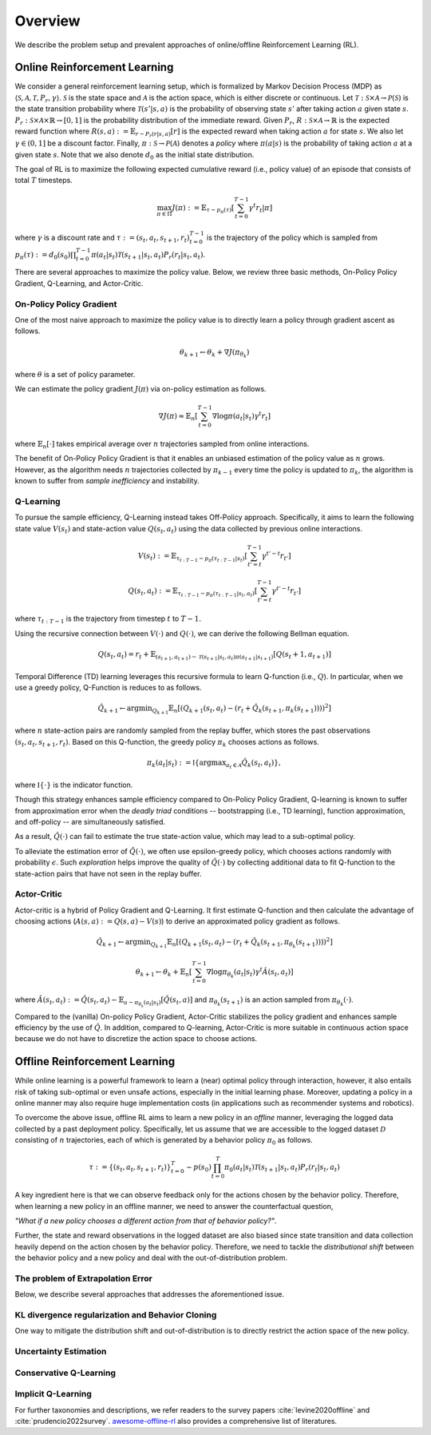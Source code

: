 ==========
Overview
==========

We describe the problem setup and prevalent approaches of online/offline Reinforcement Learning (RL).

Online Reinforcement Learning
~~~~~~~~~~
We consider a general reinforcement learning setup, which is formalized by Markov Decision Process (MDP) as :math:`\langle \mathcal{S}, \mathcal{A}, \mathcal{T}, P_r, \gamma \rangle`.
:math:`\mathcal{S}` is the state space and :math:`\mathcal{A}` is the action space, which is either discrete or continuous. 
Let :math:`\mathcal{T}: \mathcal{S} \times \mathcal{A} \rightarrow \mathcal{P}(\mathcal{S})` is the state transition probability where :math:`\mathcal{T}(s' | s,a)` is the probability of observing state :math:`s'` after taking action :math:`a` given state :math:`s`. 
:math:`P_r: \mathcal{S} \times \mathcal{A} \times \mathbb{R} \rightarrow [0,1]` is the probability distribution of the immediate reward. 
Given :math:`P_r`, :math:`R: \mathcal{S} \times \mathcal{A} \rightarrow \mathbb{R}` is the expected reward function where :math:`R(s,a) := \mathbb{E}_{r \sim P_r (r | s, a)}[r]` is the expected reward when taking action :math:`a` for state :math:`s`. 
We also let :math:`\gamma \in (0,1]` be a discount factor. Finally, :math:`\pi: \mathcal{S} \rightarrow \mathcal{P}(\mathcal{A})` denotes a *policy* where :math:`\pi(a| s)` is the probability of taking action :math:`a` at a given state :math:`s`. 
Note that we also denote :math:`d_0` as the initial state distribution.

The goal of RL is to maximize the following expected cumulative reward (i.e., policy value) of an episode that consists of total :math:`T` timesteps.

.. math::

    \max_{\pi \in \Pi} J(\pi) := \mathbb{E}_{\tau \sim p_{\pi}(\tau)} \left [ \sum_{t=0}^{T-1} \gamma^t r_t | \pi \right ]

where :math:`\gamma` is a discount rate and :math:`\tau := (s_t, a_t, s_{t+1}, r_t)_{t=0}^{T-1}` is the trajectory of the policy which is sampled from 
:math:`p_{\pi}(\tau) := d_0(s_0) \prod_{t=0}^{T-1} \pi(a_t | s_t) \mathcal{T}(s_{t+1} | s_t, a_t) P_r(r_t | s_t, a_t)`.

There are several approaches to maximize the policy value. Below, we review three basic methods, On-Policy Policy Gradient, Q-Learning, and Actor-Critic.

On-Policy Policy Gradient
----------
One of the most naive approach to maximize the policy value is to directly learn a policy through gradient ascent as follows.

.. math::

    \theta_{k+1} \leftarrow \theta_{k} + \nabla J(\pi_{\theta_k})

where :math:`\theta` is a set of policy parameter. 

We can estimate the policy gradient :math:`J(\pi)` via on-policy estimation as follows.

.. math::

    \nabla J(\pi) \approx \mathbb{E}_n \left [ \sum_{t=0}^{T-1} \nabla \log \pi(a_t | s_t) \gamma^t r_t \right ]

where :math:`\mathbb{E}_n [\cdot]` takes empirical average over :math:`n` trajectories sampled from online interactions.

The benefit of On-Policy Policy Gradient is that it enables an unbiased estimation of the policy value as :math:`n` grows. 
However, as the algorithm needs :math:`n` trajectories collected by :math:`\pi_{k-1}` every time the policy is updated to :math:`\pi_{k}`, the algorithm is known to suffer from *sample inefficiency* and instability.

Q-Learning
----------
To pursue the sample efficiency, Q-Learning instead takes Off-Policy approach.
Specifically, it aims to learn the following state value :math:`V(s_t)` and state-action value :math:`Q(s_t, a_t)` using the data collected by previous online interactions.

.. math::

    V(s_t) := \mathbb{E}_{\tau_{t:T-1} \sim p_{\pi}(\tau_{t:T-1} | s_t)} \left[ \sum_{t'=t}^{T-1} \gamma^{t'-t} r_{t'} \right]

.. math::

    Q(s_t, a_t) := \mathbb{E}_{\tau_{t:T-1} \sim p_{\pi}(\tau_{t:T-1} | s_t, a_t)} \left[ \sum_{t'=t}^{T-1} \gamma^{t'-t} r_{t'} \right]

where :math:`\tau_{t:T-1}` is the trajectory from timestep :math:`t` to :math:`T-1`.

Using the recursive connection between :math:`V(\cdot)` and :math:`Q(\cdot)`, we can derive the following Bellman equation.

.. math::

    Q(s_t, a_t) = r_t + \mathbb{E}_{(s_{t+1}, a_{t+1}) \sim \mathcal{T}(s_{t+1} | s_t, a_t) \pi(a_{t+1} | s_{t+1})} [ Q(s_t+1, a_{t+1}) ]

Temporal Difference (TD) learning leverages this recursive formula to learn Q-function (i.e., :math:`Q`). 
In particular, when we use a greedy policy, Q-Function is reduces to as follows.

.. math::

    \hat{Q}_{k+1} \leftarrow {\arg \min}_{Q_{k+1}} \mathbb{E}_n \left[ \left( Q_{k+1}(s_t, a_t) - (r_t + \hat{Q}_k(s_{t+1}, \pi_k(s_{t+1}))) \right)^2 \right]

where :math:`n` state-action pairs are randomly sampled from the replay buffer, which stores the past observations :math:`(s_t, a_t, s_{t+1}, r_t)`.
Based on this Q-function, the greedy policy :math:`\pi_k` chooses actions as follows.

.. math::

    \pi_k(a_t | s_t) := \mathbb{I} \{ {\arg \max}_{a_t \in \mathcal{A}}  \hat{Q}_k(s_t, a_t) \}, 

where :math:`\mathbb{I} \{ \cdot \}` is the indicator function. 

Though this strategy enhances sample efficiency compared to On-Policy Policy Gradient, 
Q-learning is known to suffer from approximation error when the *deadly triad* conditions -- bootstrapping (i.e., TD learning), function approximation, and off-policy -- are simultaneously satisfied. 

As a result, :math:`\hat{Q}(\cdot)` can fail to estimate the true state-action value, which may lead to a sub-optimal policy.

To alleviate the estimation error of :math:`\hat{Q}(\cdot)`, we often use epsilon-greedy policy, which chooses actions randomly with probability :math:`\epsilon`.
Such *exploration* helps improve the quality of :math:`\hat{Q}(\cdot)` by collecting additional data to fit Q-function to the state-action pairs that have not seen in the replay buffer. 

Actor-Critic
----------
Actor-critic is a hybrid of Policy Gradient and Q-Learning.
It first estimate Q-function and then calculate the advantage of choosing actions (:math:`A(s, a) := Q(s, a) - V(s)`) to derive an approximated policy gradient as follows.

.. math::

    \hat{Q}_{k+1} \leftarrow {\arg \min}_{Q_{k+1}} \mathbb{E}_n \left[ \left( Q_{k+1}(s_t, a_t) - (r_t + \hat{Q}_k(s_{t+1}, \pi_{\theta_k}(s_{t+1}))) \right)^2 \right]

.. math::

    \theta_{k+1} \leftarrow \theta_{k} + \mathbb{E}_n \left[ \sum_{t=0}^{T-1} \nabla \log \pi_{\theta_k}(a_t | s_t) \gamma^t \hat{A}(s_t, a_t) \right]

where :math:`\hat{A}(s_t, a_t) := \hat{Q}(s_t, a_t) - \mathbb{E}_{a \sim \pi_{\theta_k}(a_t | s_t)} \left[ \hat{Q}(s_t, a) \right]` 
and :math:`\pi_{\theta_k}(s_{t+1})` is an action sampled from :math:`\pi_{\theta_k}(\cdot)`.

Compared to the (vanilla) On-policy Policy Gradient, Actor-Critic stabilizes the policy gradient and enhances sample efficiency by the use of :math:`\hat{Q}`.
In addition, compared to Q-learning, Actor-Critic is more suitable in continuous action space because we do not have to discretize the action space to choose actions.

Offline Reinforcement Learning
~~~~~~~~~~
While online learning is a powerful framework to learn a (near) optimal policy through interaction, however, it also entails risk of taking sub-optimal or even unsafe actions, especially in the initial learning phase.
Moreover, updating a policy in a online manner may also require huge implementation costs (in applications such as recommender systems and robotics).

To overcome the above issue, offline RL aims to learn a new policy in an `offline` manner, leveraging the logged data collected by a past deployment policy. 
Specifically, let us assume that we are accessible to the logged dataset :math:`\mathcal{D}` consisting of :math:`n` trajectories, each of which is generated by a behavior policy :math:`\pi_0` as follows.

.. math::

    \tau := \{ (s_t, a_t, s_{t+1}, r_t) \}_{t=0}^{T} \sim p(s_0) \prod_{t=0}^{T} \pi_0(a_t | s_t) \mathcal{T}(s_{t+1} | s_t, a_t) P_r (r_t | s_t, a_t)

A key ingredient here is that we can observe feedback only for the actions chosen by the behavior policy. 
Therefore, when learning a new policy in an offline manner, we need to answer the counterfactual question, 

`"What if a new policy chooses a different action from that of behavior policy?"`. 

Further, the state and reward observations in the logged dataset are also biased since state transition and data collection heavily depend on the action chosen by the behavior policy. 
Therefore, we need to tackle the `distributional shift` between the behavior policy and a new policy and deal with the out-of-distribution problem. 

The problem of Extrapolation Error
----------


Below, we describe several approaches that addresses the aforementioned issue.

KL divergence regularization and Behavior Cloning
----------
One way to mitigate the distribution shift and out-of-distribution is to directly restrict the action space of the new policy.

Uncertainty Estimation
----------

Conservative Q-Learning
----------

Implicit Q-Learning
----------

For further taxonomies and descriptions, we refer readers to the survey papers :cite:`levine2020offline` and :cite:`prudencio2022survey`. 
`awesome-offline-rl <https://github.com/hanjuku-kaso/awesome-offline-rl>`_ also provides a comprehensive list of literatures.
